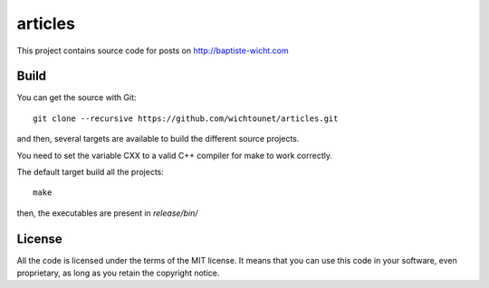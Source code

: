 articles
========

This project contains source code for posts on http://baptiste-wicht.com

Build
-----

You can get the source with Git::

    git clone --recursive https://github.com/wichtounet/articles.git

and then, several targets are available to build the different source projects.

You need to set the variable CXX to a valid C++ compiler for make to work
correctly.

The default target build all the projects::

    make

then, the executables are present in *release/bin/*

License
-------

All the code is licensed under the terms of the MIT license. It means that you
can use this code in your software, even proprietary, as long as you retain the
copyright notice.
